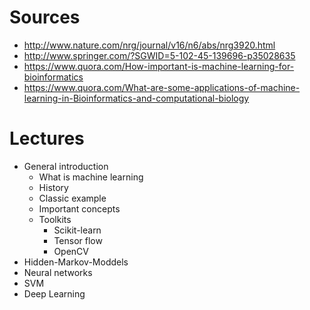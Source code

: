 * Sources

- http://www.nature.com/nrg/journal/v16/n6/abs/nrg3920.html
- http://www.springer.com/?SGWID=5-102-45-139696-p35028635
- https://www.quora.com/How-important-is-machine-learning-for-bioinformatics
- https://www.quora.com/What-are-some-applications-of-machine-learning-in-Bioinformatics-and-computational-biology

* Lectures

- General introduction
  - What is machine learning
  - History
  - Classic example
  - Important concepts
  - Toolkits
    - Scikit-learn
    - Tensor flow
    - OpenCV

- Hidden-Markov-Moddels
- Neural networks
- SVM
- Deep Learning

